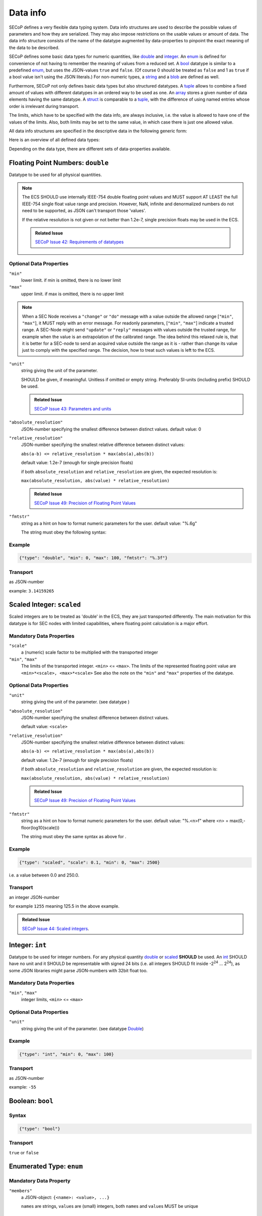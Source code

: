 .. _data-types:

Data info
=========

SECoP defines a very flexible data typing system. Data info structures are used to describe
the possible values of parameters and how they are serialized.
They may also impose restrictions on the usable values or amount of data.
The data info structure consists of the name of the datatype augmented by data-properties to pinpoint the exact meaning of the data to be described.

SECoP defines some basic data types for numeric quantities, like double_ and integer_.
An enum_ is defined for convenience of not having to remember the meaning of values from a reduced set.
A bool_ datatype is similar to a predefined enum_, but uses the JSON-values ``true`` and ``false``.
(Of course 0 should be treated as ``false`` and 1 as ``true`` if a bool value isn't using the JSON literals.)
For non-numeric types, a string_ and a blob_ are defined as well.

Furthermore, SECoP not only defines basic data types but also structured datatypes.
A tuple_ allows to combine a fixed amount of values with different datatypes in an ordered way to be used as one.
An array_ stores a given number of data elements having the same datatype.
A struct_ is comparable to a tuple_, with the difference of using named entries whose order is irrelevant during transport.

The limits, which have to be specified with the data info, are always inclusive,
i.e. the value is allowed to have one of the values of the limits.
Also, both limits may be set to the same value, in which case there is just one allowed value.

All data info structures are specified in the descriptive data in the following generic form:

.. image:: images/datatype.svg
    :alt: datatype ::= '{' datatype-name ':' '{' ( datatype-property ( ',' datatype-property )* )? '}'


Here is an overview of all defined data types:


Depending on the data type, there are different sets of data-properties available.

.. _double:

Floating Point Numbers: ``double``
----------------------------------

Datatype to be used for all physical quantities.

.. note::
    The ECS SHOULD use internally IEEE-754 double floating point values and MUST support AT LEAST
    the full IEEE-754 single float value range and precision. However, NaN, infinite and
    denormalized numbers do not need to be supported, as JSON can't transport those 'values'.

    If the relative resolution is not given or not better than 1.2e-7, single precision floats
    may be used in the ECS.

    .. admonition:: Related Issue

       `SECoP Issue 42: Requirements of datatypes`_


Optional Data Properties
~~~~~~~~~~~~~~~~~~~~~~~~

``"min"``
    lower limit. if min is omitted, there is no lower limit

``"max"``
    upper limit. if max is omitted, there is no upper limit

.. note::
    When a SEC Node receives a ``"change"`` or ``"do"`` message with a value outside
    the allowed range [``"min"``, ``"max"``], it MUST reply with an error message.
    For readonly parameters, [``"min"``, ``"max"``] indicate a trusted range.
    A SEC-Node might send ``"update"`` or ``"reply"`` messages with values outside
    the trusted range, for example when the value is an extrapolation of the
    calibrated range. The idea behind this relaxed rule is, that it is better
    for a SEC-node to send an acquired value outside the range as it is - rather
    than change its value just to comply with the specified range.
    The decision, how to treat such values is left to the ECS.

``"unit"``
    string giving the unit of the parameter.

    SHOULD be given, if meaningful. Unitless if omitted or empty string.
    Preferably SI-units (including prefix) SHOULD be used.

    .. admonition:: Related Issue

       `SECoP Issue 43: Parameters and units`_

``"absolute_resolution"``
    JSON-number specifying the smallest difference between distinct values.
    default value: 0

``"relative_resolution"``
    JSON-number specifying the smallest relative difference between distinct values:

    ``abs(a-b) <= relative_resolution * max(abs(a),abs(b))``

    default value: 1.2e-7 (enough for single precision floats)

    if both ``absolute_resolution`` and ``relative_resolution`` are given, the expected
    resolution is:

    ``max(absolute_resolution, abs(value) * relative_resolution)``

    .. admonition:: Related Issue

       `SECoP Issue 49: Precision of Floating Point Values`_

``"fmtstr"``
    string as a hint on how to format numeric parameters for the user.
    default value: "%.6g"

    The string must obey the following syntax:

    .. image:: images/fmtstr.svg
        :alt: fmtstr ::= "%" "." [1-9]? [0-9] ( "e" | "f" | "g" )


Example
~~~~~~~

.. code:: json

   {"type": "double", "min": 0, "max": 100, "fmtstr": "%.3f"}

Transport
~~~~~~~~~
as JSON-number

example: ``3.14159265``

.. _scaled:

Scaled Integer: ``scaled``
--------------------------

Scaled integers are to be treated as 'double' in the ECS, they are just transported
differently. The main motivation for this datatype is for SEC nodes with limited
capabilities, where floating point calculation is a major effort.


Mandatory Data Properties
~~~~~~~~~~~~~~~~~~~~~~~~~

``"scale"``
    a (numeric) scale factor to be multiplied with the transported integer

``"min"``, ``"max"``
    The limits of the transported integer. ``<min>`` <= ``<max>``.
    The limits of the represented floating point value are ``<min>*<scale>, <max>*<scale>``
    See also the note on the ``"min"`` and ``"max"`` properties of the  datatype.

Optional Data Properties
~~~~~~~~~~~~~~~~~~~~~~~~

``"unit"``
    string giving the unit of the parameter. (see datatype )

``"absolute_resolution"``
    JSON-number specifying the smallest difference between distinct values.

    default value: ``<scale>``

``"relative_resolution"``
    JSON-number specifying the smallest relative difference between distinct values:

    ``abs(a-b) <= relative_resolution * max(abs(a),abs(b))``

    default value: 1.2e-7 (enough for single precision floats)

    if both ``absolute_resolution`` and ``relative_resolution`` are given, the expected
    resolution is:

    ``max(absolute_resolution, abs(value) * relative_resolution)``

    .. admonition:: Related Issue

       `SECoP Issue 49: Precision of Floating Point Values`_

``"fmtstr"``
    string as a hint on how to format numeric parameters for the user.
    default value: "%.<n>f" where <n> = max(0,-floor(log10(scale)))

    The string must obey the same syntax as above for .

Example
~~~~~~~
.. code:: json

   {"type": "scaled", "scale": 0.1, "min": 0, "max": 2500}

i.e. a value between 0.0 and 250.0.

Transport
~~~~~~~~~
an integer JSON-number

for example ``1255`` meaning 125.5 in the above example.

.. admonition:: Related Issue

   `SECoP Issue 44: Scaled integers`_.

.. _int:
.. _integer:

Integer: ``int``
----------------

Datatype to be used for integer numbers.
For any physical quantity double_ or scaled_ **SHOULD** be used.
An int_ SHOULD have no unit and it SHOULD be representable with signed 24 bits (i.e. all integers SHOULD fit
inside -2\ :sup:`24` ... 2\ :sup:`24`), as some JSON libraries might parse JSON-numbers
with 32bit float too.

Mandatory Data Properties
~~~~~~~~~~~~~~~~~~~~~~~~~
``"min"``, ``"max"``
   integer limits, ``<min>`` <= ``<max>``

Optional Data Properties
~~~~~~~~~~~~~~~~~~~~~~~~

``"unit"``
    string giving the unit of the parameter. (see datatype Double_)

Example
~~~~~~~
.. code:: json

   {"type": "int", "min": 0, "max": 100}

Transport
~~~~~~~~~
as JSON-number

example: ``-55``

.. _bool:
.. _boolean:

Boolean: ``bool``
-----------------

Syntax
~~~~~~

.. code:: json

   {"type": "bool"}

Transport
~~~~~~~~~
``true`` or ``false``


.. _enum:

Enumerated Type: ``enum``
-------------------------

Mandatory Data Property
~~~~~~~~~~~~~~~~~~~~~~~
``"members"``
    a JSON-object: ``{<name>: <value>, ...}``

    ``name``\ s are strings, ``value``\ s are (small) integers, both ``name``\ s and ``value``\ s MUST be unique

Example
~~~~~~~

.. code:: json

   {"type": "enum", "members": {"IDLE": 100, "WARN": 200, "BUSY": 300, "ERROR": 400}}

Transport
~~~~~~~~~
as JSON-number, the client may perform a mapping back to the name

example: ``200``


.. _string:

String: ``string``
------------------

Optional Data Properties
~~~~~~~~~~~~~~~~~~~~~~~~

``"maxchars"``
    the maximum length of the string in UTF-8 code points, counting the number of characters (**not** bytes!)

    .. note::
        An UTF-8 encoded character may occupy up to 4 bytes.
        Also the end-of-string marker may need another byte for storage.

``"minchars"``
    the minimum length, default is 0

``"isUTF8"``
    boolean, if UTF8 character set is allowed for values, or if the value is allowed only
    to contain 7-bit ASCII characters (i.e. only code points < 128), each occupying a single byte.
    Defaults to **false** if not given.

Example
~~~~~~~

.. code:: json

   {"type": "string", "maxchars": 80}

Transport
~~~~~~~~~
as JSON-string

example: ``"Hello\n\u2343World!"``

.. _blob:

Binary Large Object: ``blob``
-----------------------------

Mandatory Data Property
~~~~~~~~~~~~~~~~~~~~~~~
``"maxbytes"``
    the maximum length, counting the number of bytes (**not** the size of the encoded string)

Optional Data Property
~~~~~~~~~~~~~~~~~~~~~~
``"minbytes"``
   the minimum length, default is 0

Example
~~~~~~~

.. code:: json

   {"type": "blob", "min": 1, "max": 64}

Transport
~~~~~~~~~
as single-line base64 (see :RFC:`4648`) encoded JSON-string

example: ``"AA=="`` (a single, zero valued byte)

.. _array:

Sequence of Equally Typed Items : ``array``
-------------------------------------------

Mandatory Data Properties
~~~~~~~~~~~~~~~~~~~~~~~~~

``"members"``
    the datatype of the elements

``"maxlen"``
    the maximum length, counting the number of elements

Optional Data Property
~~~~~~~~~~~~~~~~~~~~~~

``"minlen"``
    the minimum length, default is 0

Example
~~~~~~~

.. code:: json

   {"type": "array", "min": 3, "max": 10, "members": {"type": "int", "min": 0, "max": 9}}

Transport
~~~~~~~~~
as JSON-array

example: ``[3,4,7,2,1]``

.. _tuple:

Finite Sequence of Items with Individually Defined Type: ``tuple``
------------------------------------------------------------------

Mandatory Data Property
~~~~~~~~~~~~~~~~~~~~~~~
``"members"``
    a JSON array listing the datatypes of the members

Example
~~~~~~~

.. code:: json

   {"type": "tuple", "members": [{"type": "int", "min": 0, "max": 999}, {"type": "string", "maxchars": 80}]}

Transport
~~~~~~~~~
as JSON-array

.. code:: json

   [300,"accelerating"]


.. _Struct:

Collection of Named Items: ``struct``
-------------------------------------

Mandatory Data Property
~~~~~~~~~~~~~~~~~~~~~~~
``"members"``
    a JSON object containing the names and datatypes of the members

Optional Data Property
~~~~~~~~~~~~~~~~~~~~~~
``"optional"``
    The names of optional struct elements. When "optional" is omitted, all struct elements are optional.
    This means that a SEC node not implementing partial structs has to specify ``optional=[]`` in all structs.

    In 'change' and 'do' commands, the ECS might omit these elements,
    all other elements must be given.
    The effect of a 'change' action with omitted elements should be the same
    as if the current values of these elements would have been sent with it.
    The effect of a 'do' action with omitted elements is defined by the implementation.

    In all other messages (i.e. in replies and updates), all elements have to be given.

Example
~~~~~~~

.. code:: json

   {"type": "struct", "members": {"y": {"type": "double"}, "x": {"type": "enum", "members": {"On": 1, "Off": 0}}}}

Transport
~~~~~~~~~
as JSON-object

example: ``{"x": 0.5, "y": 1}``

.. admonition:: Related Issue

   `SECoP Issue 35: Partial structs`_


.. _command:

Command-flag for Accessibles
----------------------------

If an accessible is a command, its argument and result is described by the ``command`` datatype.

Optional Data Properties
~~~~~~~~~~~~~~~~~~~~~~~~

``"argument"``
    the datatype of the single argument, or ``null``.

    only one argument is allowed, though several arguments may be used if
    encapsulated in a structural datatype (struct_ or tuple_).
    If such encapsulation or data grouping is needed, a struct SHOULD be used.

``"result"``
    the datatype of the single result, or ``null``.

    In any case, the meaning of result and argument(s) SHOULD be written down
    in the description of the command.

Example
~~~~~~~

.. code:: json

   {"type": "command", "argument": {"type": "bool"}, "result": {"type": "bool"}}


Transport Example
~~~~~~~~~~~~~~~~~
Command values are not transported as such. But commands may be called (i.e. executed) by an ECS.
Example:

.. code::

    > do module:invert true
    < done module:invert [false,{t:123456789.2}]



.. _`Interface Classes and Features`: Interface%20Classes%20and%20Features.rst
.. DO NOT TOUCH --- following links are automatically updated by issue/makeissuelist.py
.. _`SECoP Issue 3: Timestamp Format`: issues/003%20Timestamp%20Format.rst
.. _`SECoP Issue 4: The Timeout SEC Node Property`: issues/004%20The%20Timeout%20SEC%20Node%20Property.rst
.. _`SECoP Issue 6: Keep Alive`: issues/006%20Keep%20Alive.rst
.. _`SECoP Issue 7: Time Synchronization`: issues/007%20Time%20Synchronization.rst
.. _`SECoP Issue 8: Groups and Hierarchy`: issues/008%20Groups%20and%20Hierarchy.rst
.. _`SECoP Issue 9: Module Meaning`: issues/009%20Module%20Meaning.rst
.. _`SECoP Issue 26: More Module Meanings`: issues/026%20More%20Module%20Meanings.rst
.. _`SECoP Issue 35: Partial structs`: issues/035%20Partial%20Structs.rst
.. _`SECoP Issue 36: Dynamic units`: issues/036%20Dynamic%20units.rst
.. _`SECoP Issue 37: Clarification of status`: issues/037%20Clarification%20of%20status.rst
.. _`SECoP Issue 38: Extension mechanisms`: issues/038%20Extension%20mechanisms.rst
.. _`SECoP Issue 42: Requirements of datatypes`: issues/042%20Requirements%20of%20datatypes.rst
.. _`SECoP Issue 43: Parameters and units`: issues/043%20Parameters%20and%20units.rst
.. _`SECoP Issue 44: Scaled integers`: issues/044%20Scaled%20integers.rst
.. _`SECoP Issue 49: Precision of Floating Point Values`: issues/049%20Precision%20of%20Floating%20Point%20Values.rst
.. _`SECoP Issue 59: set_mode and mode instead of some commands`: issues/059%20set_mode%20and%20mode%20instead%20of%20some%20commands.rst
.. DO NOT TOUCH --- above links are automatically updated by issue/makeissuelist.py
